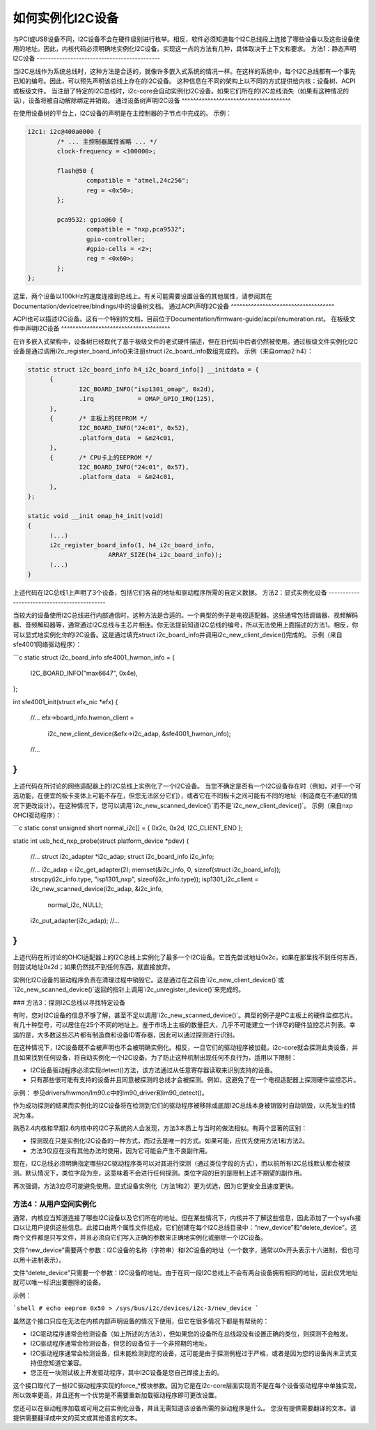 如何实例化I2C设备
==============================

与PCI或USB设备不同，I2C设备不会在硬件级别进行枚举。相反，软件必须知道每个I2C总线段上连接了哪些设备以及这些设备使用的地址。因此，内核代码必须明确地实例化I2C设备。实现这一点的方法有几种，具体取决于上下文和要求。
方法1：静态声明I2C设备
--------------------------------------------

当I2C总线作为系统总线时，这种方法是合适的，就像许多嵌入式系统的情况一样。在这样的系统中，每个I2C总线都有一个事先已知的编号。因此，可以预先声明该总线上存在的I2C设备。
这种信息在不同的架构上以不同的方式提供给内核：设备树、ACPI或板级文件。
当注册了特定的I2C总线时，i2c-core会自动实例化I2C设备。如果它们所在的I2C总线消失（如果有这种情况的话），设备将被自动解除绑定并销毁。
通过设备树声明I2C设备
^^^^^^^^^^^^^^^^^^^^^^^^^^^^^^^^^^^^^^

在使用设备树的平台上，I2C设备的声明是在主控制器的子节点中完成的。
示例：

.. code-block:: dts

	i2c1: i2c@400a0000 {
		/* ... 主控制器属性省略 ... */
		clock-frequency = <100000>;

		flash@50 {
			compatible = "atmel,24c256";
			reg = <0x50>;
		};

		pca9532: gpio@60 {
			compatible = "nxp,pca9532";
			gpio-controller;
			#gpio-cells = <2>;
			reg = <0x60>;
		};
	};

这里，两个设备以100kHz的速度连接到总线上。有关可能需要设置设备的其他属性，请参阅其在Documentation/devicetree/bindings/中的设备树文档。
通过ACPI声明I2C设备
^^^^^^^^^^^^^^^^^^^^^^^^^^^^^^^^^^^^

ACPI也可以描述I2C设备。这有一个特别的文档，目前位于Documentation/firmware-guide/acpi/enumeration.rst。
在板级文件中声明I2C设备
^^^^^^^^^^^^^^^^^^^^^^^^^^^^^^^^^^^^^^

在许多嵌入式架构中，设备树已经取代了基于板级文件的老式硬件描述，但在旧代码中后者仍然被使用。通过板级文件实例化I2C设备是通过调用i2c_register_board_info()来注册struct i2c_board_info数组完成的。
示例（来自omap2 h4）：

.. code-block:: c

  static struct i2c_board_info h4_i2c_board_info[] __initdata = {
	{
		I2C_BOARD_INFO("isp1301_omap", 0x2d),
		.irq		= OMAP_GPIO_IRQ(125),
	},
	{	/* 主板上的EEPROM */
		I2C_BOARD_INFO("24c01", 0x52),
		.platform_data	= &m24c01,
	},
	{	/* CPU卡上的EEPROM */
		I2C_BOARD_INFO("24c01", 0x57),
		.platform_data	= &m24c01,
	},
  };

  static void __init omap_h4_init(void)
  {
	(...)
	i2c_register_board_info(1, h4_i2c_board_info,
			ARRAY_SIZE(h4_i2c_board_info));
	(...)
  }

上述代码在I2C总线1上声明了3个设备，包括它们各自的地址和驱动程序所需的自定义数据。
方法2：显式实例化设备
--------------------------------------------

当较大的设备使用I2C总线进行内部通信时，这种方法是合适的。一个典型的例子是电视适配器。这些通常包括调谐器、视频解码器、音频解码器等，通常通过I2C总线与主芯片相连。你无法提前知道I2C总线的编号，所以无法使用上面描述的方法1。相反，你可以显式地实例化你的I2C设备。这是通过填充struct i2c_board_info并调用i2c_new_client_device()完成的。
示例（来自sfe4001网络驱动程序）：

```c
static struct i2c_board_info sfe4001_hwmon_info = {
    I2C_BOARD_INFO("max6647", 0x4e),
};

int sfe4001_init(struct efx_nic *efx)
{
    //...
    efx->board_info.hwmon_client =
        i2c_new_client_device(&efx->i2c_adap, &sfe4001_hwmon_info);

    //...
}
```

上述代码在所讨论的网络适配器上的I2C总线上实例化了一个I2C设备。
当您不确定是否有一个I2C设备存在时（例如，对于一个可选功能，在便宜的板卡变体上可能不存在，但您无法区分它们），或者它在不同板卡之间可能有不同的地址（制造商在不通知的情况下更改设计）。在这种情况下，您可以调用`i2c_new_scanned_device()`而不是`i2c_new_client_device()`。
示例（来自nxp OHCI驱动程序）：

```c
static const unsigned short normal_i2c[] = { 0x2c, 0x2d, I2C_CLIENT_END };

static int usb_hcd_nxp_probe(struct platform_device *pdev)
{
    //...
    struct i2c_adapter *i2c_adap;
    struct i2c_board_info i2c_info;

    //...
    i2c_adap = i2c_get_adapter(2);
    memset(&i2c_info, 0, sizeof(struct i2c_board_info));
    strscpy(i2c_info.type, "isp1301_nxp", sizeof(i2c_info.type));
    isp1301_i2c_client = i2c_new_scanned_device(i2c_adap, &i2c_info,
                                                normal_i2c, NULL);
    i2c_put_adapter(i2c_adap);
    //...
}
```

上述代码在所讨论的OHCI适配器上的I2C总线上实例化了最多一个I2C设备。它首先尝试地址0x2c，如果在那里找不到任何东西，则尝试地址0x2d；如果仍然找不到任何东西，就直接放弃。

实例化I2C设备的驱动程序负责在清理过程中销毁它。这是通过在之前由`i2c_new_client_device()`或`i2c_new_scanned_device()`返回的指针上调用`i2c_unregister_device()`来完成的。

### 方法3：探测I2C总线以寻找特定设备

有时，您对I2C设备的信息不够了解，甚至不足以调用`i2c_new_scanned_device()`。典型的例子是PC主板上的硬件监控芯片。有几十种型号，可以居住在25个不同的地址上。鉴于市场上主板的数量巨大，几乎不可能建立一个详尽的硬件监控芯片列表。幸运的是，大多数这些芯片都有制造商和设备ID寄存器，因此可以通过探测进行识别。

在这种情况下，I2C设备既不会被声明也不会被明确实例化。相反，一旦它们的驱动程序被加载，i2c-core就会探测此类设备，并且如果找到任何设备，将自动实例化一个I2C设备。为了防止这种机制出现任何不良行为，适用以下限制：

* I2C设备驱动程序必须实现detect()方法，该方法通过从任意寄存器读取来识别支持的设备。
* 只有那些很可能有支持的设备并且同意被探测的总线才会被探测。例如，这避免了在一个电视适配器上探测硬件监控芯片。

示例：
参见drivers/hwmon/lm90.c中的lm90_driver和lm90_detect()。

作为成功探测的结果而实例化的I2C设备将在检测到它们的驱动程序被移除或底层I2C总线本身被销毁时自动销毁，以先发生的情况为准。

熟悉2.4内核和早期2.6内核中的I2C子系统的人会发现，方法3本质上与当时的做法相似。有两个显著的区别：

* 探测现在只是实例化I2C设备的一种方式，而过去是唯一的方式。如果可能，应优先使用方法1和方法2。
* 方法3仅应在没有其他办法时使用，因为它可能会产生不良副作用。
现在，I2C总线必须明确指定哪些I2C驱动程序类可以对其进行探测（通过类位字段的方式），而以前所有I2C总线默认都会被探测。默认情况下，类位字段为空，这意味着不会进行任何探测。类位字段的目的是限制上述不期望的副作用。

再次强调，方法3应尽可能避免使用。显式设备实例化（方法1和2）更为优选，因为它更安全且速度更快。

方法4：从用户空间实例化
-------------------------------

通常，内核应当知道连接了哪些I2C设备以及它们所在的地址。但在某些情况下，内核并不了解这些信息，因此添加了一个sysfs接口以让用户提供这些信息。此接口由两个属性文件组成，它们创建在每个I2C总线目录中：“new_device”和“delete_device”。这两个文件都是只写文件，并且必须向它们写入正确的参数来正确地实例化或删除一个I2C设备。

文件“new_device”需要两个参数：I2C设备的名称（字符串）和I2C设备的地址（一个数字，通常以0x开头表示十六进制，但也可以用十进制表示）。

文件“delete_device”只需要一个参数：I2C设备的地址。由于在同一段I2C总线上不会有两台设备拥有相同的地址，因此仅凭地址就可以唯一标识出要删除的设备。

示例：

```shell
# echo eeprom 0x50 > /sys/bus/i2c/devices/i2c-3/new_device
```

虽然这个接口只应在无法在内核内部声明设备的情况下使用，但它在很多情况下都是有帮助的：

* I2C驱动程序通常会检测设备（如上所述的方法3），但如果您的设备所在总线段没有设置正确的类位，则探测不会触发。
* I2C驱动程序通常会检测设备，但您的设备位于一个非预期的地址。
* I2C驱动程序通常会检测设备，但未能检测到您的设备，这可能是由于探测例程过于严格，或者是因为您的设备尚未正式支持但您知道它兼容。
* 您正在一块测试板上开发驱动程序，其中I2C设备是您自己焊接上去的。

这个接口取代了一些I2C驱动程序实现的force_*模块参数。因为它是在i2c-core层面实现而不是在每个设备驱动程序中单独实现，所以效率更高，并且还有一个优势是不需要重新加载驱动程序即可更改设置。

您还可以在驱动程序加载或可用之前实例化设备，并且无需知道该设备所需的驱动程序是什么。
您没有提供需要翻译的文本。请提供需要翻译成中文的英文或其他语言的文本。
